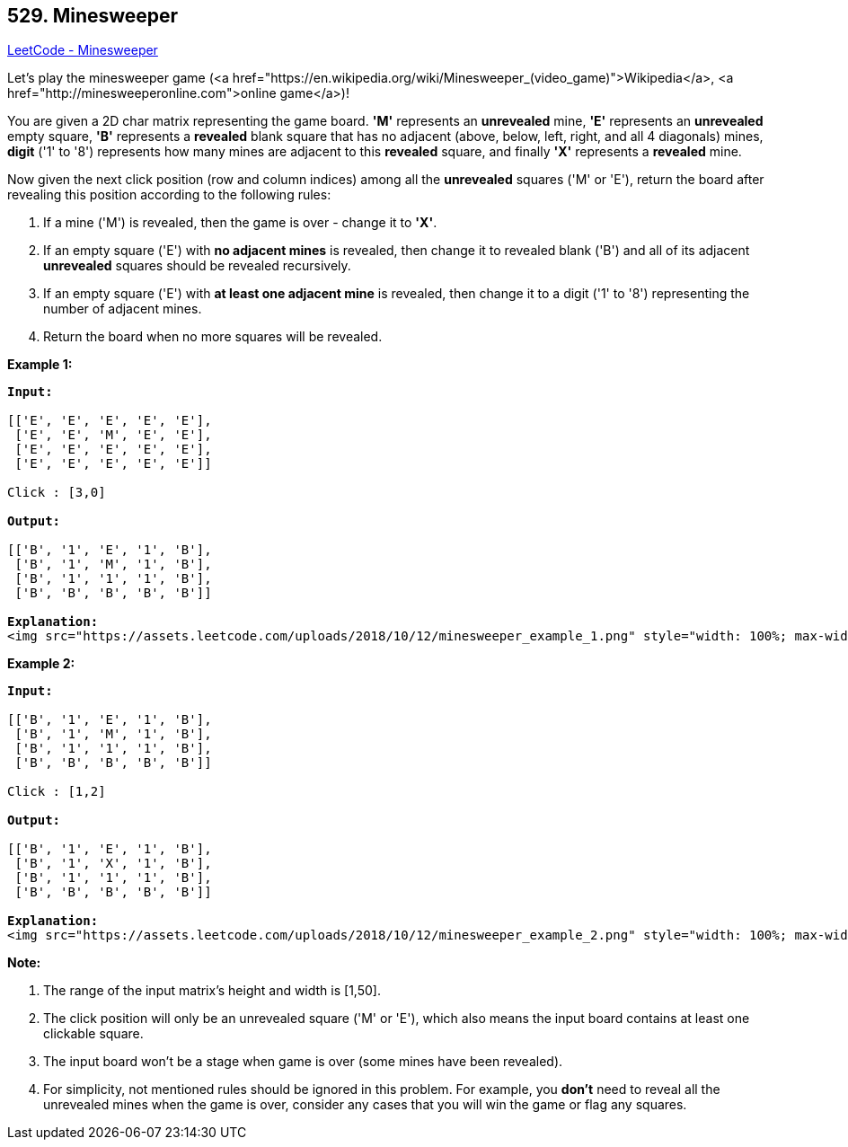 == 529. Minesweeper

https://leetcode.com/problems/minesweeper/[LeetCode - Minesweeper]

Let's play the minesweeper game (<a href="https://en.wikipedia.org/wiki/Minesweeper_(video_game)">Wikipedia</a>, <a href="http://minesweeperonline.com">online game</a>)!

You are given a 2D char matrix representing the game board. *'M'* represents an *unrevealed* mine, *'E'* represents an *unrevealed* empty square, *'B'* represents a *revealed* blank square that has no adjacent (above, below, left, right, and all 4 diagonals) mines, *digit* ('1' to '8') represents how many mines are adjacent to this *revealed* square, and finally *'X'* represents a *revealed* mine.

Now given the next click position (row and column indices) among all the *unrevealed* squares ('M' or 'E'), return the board after revealing this position according to the following rules:


. If a mine ('M') is revealed, then the game is over - change it to *'X'*.
. If an empty square ('E') with *no adjacent mines* is revealed, then change it to revealed blank ('B') and all of its adjacent *unrevealed* squares should be revealed recursively.
. If an empty square ('E') with *at least one adjacent mine* is revealed, then change it to a digit ('1' to '8') representing the number of adjacent mines.
. Return the board when no more squares will be revealed.


 

*Example 1:*

[subs="verbatim,quotes"]
----
*Input:* 

[['E', 'E', 'E', 'E', 'E'],
 ['E', 'E', 'M', 'E', 'E'],
 ['E', 'E', 'E', 'E', 'E'],
 ['E', 'E', 'E', 'E', 'E']]

Click : [3,0]

*Output:* 

[['B', '1', 'E', '1', 'B'],
 ['B', '1', 'M', '1', 'B'],
 ['B', '1', '1', '1', 'B'],
 ['B', 'B', 'B', 'B', 'B']]

*Explanation:*
<img src="https://assets.leetcode.com/uploads/2018/10/12/minesweeper_example_1.png" style="width: 100%; max-width: 400px" />
----

*Example 2:*

[subs="verbatim,quotes"]
----
*Input:* 

[['B', '1', 'E', '1', 'B'],
 ['B', '1', 'M', '1', 'B'],
 ['B', '1', '1', '1', 'B'],
 ['B', 'B', 'B', 'B', 'B']]

Click : [1,2]

*Output:* 

[['B', '1', 'E', '1', 'B'],
 ['B', '1', 'X', '1', 'B'],
 ['B', '1', '1', '1', 'B'],
 ['B', 'B', 'B', 'B', 'B']]

*Explanation:*
<img src="https://assets.leetcode.com/uploads/2018/10/12/minesweeper_example_2.png" style="width: 100%; max-width: 400px" />
----

 

*Note:*


. The range of the input matrix's height and width is [1,50].
. The click position will only be an unrevealed square ('M' or 'E'), which also means the input board contains at least one clickable square.
. The input board won't be a stage when game is over (some mines have been revealed).
. For simplicity, not mentioned rules should be ignored in this problem. For example, you *don't* need to reveal all the unrevealed mines when the game is over, consider any cases that you will win the game or flag any squares.


